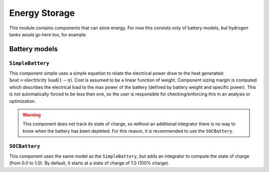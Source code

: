 .. _Energy-storage:

**************
Energy Storage
**************

This module contains components that can store energy.
For now this consists only of battery models, but hydrogen tanks would go here too, for example.

Battery models
==============

``SimpleBattery``
-----------------

This component simple uses a simple equation to relate the electrical power draw to the heat generated: :math:`\text{heat} = \text{electricity load} (1 - \eta)`.
Cost is assumed to be a linear function of weight.
Component sizing margin is computed which describes the electrical load to the max power of the battery (defined by battery weight and specific power).
This is not automatically forced to be less than one, so the user is responsible for checking/enforcing this in an analysis or optimization.

.. warning::
    This component does not track its state of charge, so without an additional integrator there is no way to know when the battery has been depleted. For this reason, it is recommended to use the ``SOCBattery``.

``SOCBattery``
--------------

This component uses the same model as the ``SimpleBattery``, but adds an integrator to compute the state of charge (from 0.0 to 1.0).
By default, it starts at a state of charge of 1.0 (100% charge).
